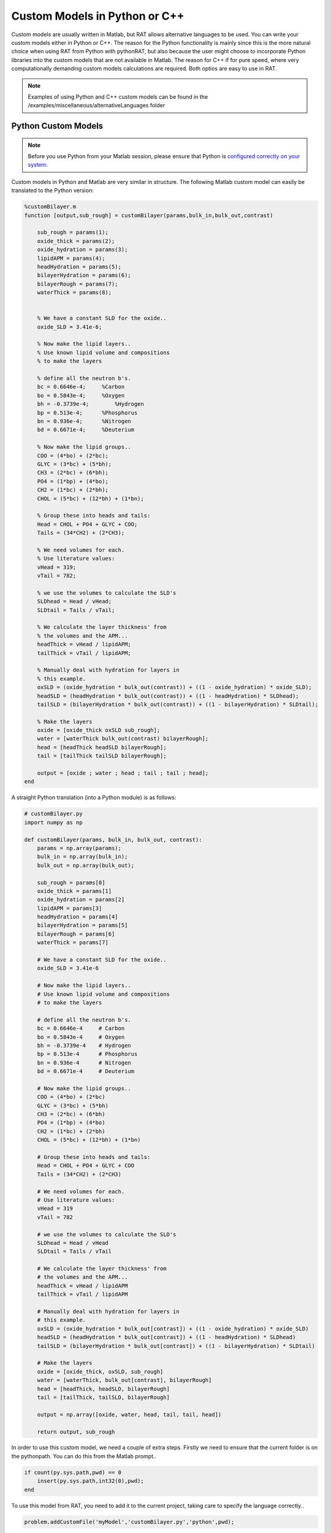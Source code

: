 .. _customLanguages:


Custom Models in Python or C++
..............................

Custom models are usually written in Matlab, but RAT allows alternative languages to be used. You can write your custom models either in Python or C++.
The reason for the Python functionality is mainly since this is the more natural choice when using RAT from Python with pythonRAT, but also because the user might choose to incorporate Python libraries into the custom models that are not available in Matlab.
The reason for C++ if for pure speed, where very computationally demanding custom models calculations are required. Both optios are easy to use in RAT.

.. note::
    Examples of using Python and C++ custom models can be found in the /examples/miscellaneous/alternativeLanguages folder

Python Custom Models
====================
.. note::
    Before you use Python from your Matlab session, please ensure that Python is `configured correctly on your system. <https://uk.mathworks.com/help/matlab/matlab_external/create-object-from-python-class.html>`_


Custom models in Python and Matlab are very similar in structure. The following Matlab custom model can easily be translated to the Python version:

.. code:: MATLAB

    %customBilayer.m
    function [output,sub_rough] = customBilayer(params,bulk_in,bulk_out,contrast)

        sub_rough = params(1);
        oxide_thick = params(2);
        oxide_hydration = params(3);
        lipidAPM = params(4);
        headHydration = params(5);
        bilayerHydration = params(6);
        bilayerRough = params(7);
        waterThick = params(8);


        % We have a constant SLD for the oxide..
        oxide_SLD = 3.41e-6;

        % Now make the lipid layers..
        % Use known lipid volume and compositions
        % to make the layers

        % define all the neutron b's.
        bc = 0.6646e-4;     %Carbon
        bo = 0.5843e-4;     %Oxygen
        bh = -0.3739e-4;	%Hydrogen
        bp = 0.513e-4;      %Phosphorus
        bn = 0.936e-4;      %Nitrogen
        bd = 0.6671e-4;     %Deuterium

        % Now make the lipid groups..
        COO = (4*bo) + (2*bc);
        GLYC = (3*bc) + (5*bh);
        CH3 = (2*bc) + (6*bh);
        PO4 = (1*bp) + (4*bo);
        CH2 = (1*bc) + (2*bh);
        CHOL = (5*bc) + (12*bh) + (1*bn);

        % Group these into heads and tails:
        Head = CHOL + PO4 + GLYC + COO;
        Tails = (34*CH2) + (2*CH3);

        % We need volumes for each.
        % Use literature values:
        vHead = 319;
        vTail = 782;

        % we use the volumes to calculate the SLD's
        SLDhead = Head / vHead;
        SLDtail = Tails / vTail;

        % We calculate the layer thickness' from
        % the volumes and the APM...
        headThick = vHead / lipidAPM;
        tailThick = vTail / lipidAPM;

        % Manually deal with hydration for layers in
        % this example.
        oxSLD = (oxide_hydration * bulk_out(contrast)) + ((1 - oxide_hydration) * oxide_SLD);
        headSLD = (headHydration * bulk_out(contrast)) + ((1 - headHydration) * SLDhead);
        tailSLD = (bilayerHydration * bulk_out(contrast)) + ((1 - bilayerHydration) * SLDtail);

        % Make the layers
        oxide = [oxide_thick oxSLD sub_rough];
        water = [waterThick bulk_out(contrast) bilayerRough];
        head = [headThick headSLD bilayerRough];
        tail = [tailThick tailSLD bilayerRough];

        output = [oxide ; water ; head ; tail ; tail ; head];
    end

A straight Python translation (into a Python module) is as follows:

.. code:: Python

    # customBilayer.py
    import numpy as np

    def customBilayer(params, bulk_in, bulk_out, contrast):
        params = np.array(params);
        bulk_in = np.array(bulk_in);
        bulk_out = np.array(bulk_out);

        sub_rough = params[0]
        oxide_thick = params[1]
        oxide_hydration = params[2]
        lipidAPM = params[3]
        headHydration = params[4]
        bilayerHydration = params[5]
        bilayerRough = params[6]
        waterThick = params[7]

        # We have a constant SLD for the oxide..
        oxide_SLD = 3.41e-6

        # Now make the lipid layers..
        # Use known lipid volume and compositions
        # to make the layers

        # define all the neutron b's.
        bc = 0.6646e-4     # Carbon
        bo = 0.5843e-4     # Oxygen
        bh = -0.3739e-4    # Hydrogen
        bp = 0.513e-4      # Phosphorus
        bn = 0.936e-4      # Nitrogen
        bd = 0.6671e-4     # Deuterium

        # Now make the lipid groups..
        COO = (4*bo) + (2*bc)
        GLYC = (3*bc) + (5*bh)
        CH3 = (2*bc) + (6*bh)
        PO4 = (1*bp) + (4*bo)
        CH2 = (1*bc) + (2*bh)
        CHOL = (5*bc) + (12*bh) + (1*bn)

        # Group these into heads and tails:
        Head = CHOL + PO4 + GLYC + COO
        Tails = (34*CH2) + (2*CH3)

        # We need volumes for each.
        # Use literature values:
        vHead = 319
        vTail = 782

        # we use the volumes to calculate the SLD's
        SLDhead = Head / vHead
        SLDtail = Tails / vTail

        # We calculate the layer thickness' from
        # the volumes and the APM...
        headThick = vHead / lipidAPM
        tailThick = vTail / lipidAPM

        # Manually deal with hydration for layers in
        # this example.
        oxSLD = (oxide_hydration * bulk_out[contrast]) + ((1 - oxide_hydration) * oxide_SLD)
        headSLD = (headHydration * bulk_out[contrast]) + ((1 - headHydration) * SLDhead)
        tailSLD = (bilayerHydration * bulk_out[contrast]) + ((1 - bilayerHydration) * SLDtail)

        # Make the layers
        oxide = [oxide_thick, oxSLD, sub_rough]
        water = [waterThick, bulk_out[contrast], bilayerRough]
        head = [headThick, headSLD, bilayerRough]
        tail = [tailThick, tailSLD, bilayerRough]

        output = np.array([oxide, water, head, tail, tail, head])

        return output, sub_rough


In order to use this custom model, we need a couple of extra steps. Firstly we need to ensure that the current folder is on the pythonpath. You can do this from the Matlab prompt..

.. code:: MATLAB

    if count(py.sys.path,pwd) == 0
        insert(py.sys.path,int32(0),pwd);
    end


To use this model from RAT, you need to add it to the current project, taking care to specify the language correctly..

.. code:: MATLAB

    problem.addCustomFile('myModel','customBilayer.py','python',pwd);

You can then use this in your calculations in the same way as a normal, Matlab custom model.

.. note::
    Remember if you change your Python module, the changes will not automatically be registered by Python and you will need to reload the module into Python. You can do this using the following Matlab function (call this after any edits to your module)..
.. code:: MATLAB

    function reloadPy(name)

        % Save the module name (so we can reload it after clear..)
        save('tempSave','name');

        % Clear all classes (scoping means that the base workspace is unaffected)
        warning('off','MATLAB:ClassInstanceExists')
        clear classes

        % Reload the name....
        name = load('tempSave');
        name = name.name;

        % Now reload the module....
        mod = py.importlib.import_module(name);
        py.importlib.reload(mod);

        % Get rid of our temporary file...
        delete('tempSave.mat');
    end


C++ Custom Models
=================
If Matlab or Python custom models are too slow, you also have the option of providing a C++ custom model. You then have to compile and build this into a shared library in order to use it with RAT.

Following on from our custom bilayer examples, the equivalent C++ custom model should follow this format..

.. code:: C++

    //customBilayer.cpp

    #include <vector>

    #if defined(_WIN32) || defined(_WIN64)
    #define LIB_EXPORT __declspec(dllexport)
    #else
    #define LIB_EXPORT
    #endif

    // We user extern "C" decorator to avoid name mangling....
    extern "C" {

        LIB_EXPORT void customBilayer(std::vector<double>& params, std::vector<double>& bulkIn, std::vector<double>& bulkOut, int contrast, std::vector<double>& output, double* outputSize, double* rough)
        {
            double subRough = params[0];
            double oxideThick = params[1];
            double oxideHydration = params[2];
            double lipidAPM = params[3];
            double headHydration = params[4];
            double bilayerHydration = params[5];
            double bilayerRough = params[6];
            double waterThick = params[7];

            // We have a constant SLD for the oxide
            double oxideSLD = 3.41e-6;

            // Now make the lipid layers..
            // Use known lipid volume and compositions
            // to make the layers

            // define all the neutron b's.
            double bc = 0.6646e-4;     //Carbon
            double bo = 0.5843e-4;     //Oxygen
            double bh = -0.3739e-4;	   //Hydrogen
            double bp = 0.513e-4;      //Phosphorus
            double bn = 0.936e-4;      //Nitrogen
            double bd = 0.6671e-4;     //Deuterium

            // Now make the lipid groups..
            double COO = (4*bo) + (2*bc);
            double GLYC = (3*bc) + (5*bh);
            double CH3 = (2*bc) + (6*bh);
            double PO4 = (1*bp) + (4*bo);
            double CH2 = (1*bc) + (2*bh);
            double CHOL = (5*bc) + (12*bh) + (1*bn);

            // Group these into heads and tails:
            double Head = CHOL + PO4 + GLYC + COO;
            double Tails = (34*CH2) + (2*CH3);

            // We need volumes for each.
            // Use literature values:
            double vHead = 319;
            double vTail = 782;

            // we use the volumes to calculate the SLD's
            double SLDhead = Head / vHead;
            double SLDtail = Tails / vTail;

            // We calculate the layer thickness' from
            // the volumes and the APM...
            double headThick = vHead / lipidAPM;
            double tailThick = vTail / lipidAPM;

            // Manually deal with hydration for layers in
            // this example.
            double oxSLD = (oxideHydration * bulkOut[contrast]) + ((1 - oxideHydration) * oxideSLD);
            double headSLD = (headHydration * bulkOut[contrast]) + ((1 - headHydration) * SLDhead);
            double tailSLD = (bilayerHydration * bulkOut[contrast]) + ((1 - bilayerHydration) * SLDtail);

            // Make the layers
            // oxide...
            output.push_back(oxideThick);
            output.push_back(oxSLD);
            output.push_back(subRough);

            // Water...
            output.push_back(waterThick);
            output.push_back(bulkOut[contrast]);
            output.push_back(bilayerRough);

            // Heads...
            output.push_back(headThick);
            output.push_back(headSLD);
            output.push_back(bilayerRough);

            // Tails...
            output.push_back(tailThick);
            output.push_back(tailSLD);
            output.push_back(bilayerRough);

            // Tails...
            output.push_back(tailThick);
            output.push_back(tailSLD);
            output.push_back(bilayerRough);

            // Heads...
            output.push_back(headThick);
            output.push_back(headSLD);
            output.push_back(bilayerRough);

            *rough = subRough;

            outputSize[0] = 6;     // row - Necessary to output how many layers in stack
            outputSize[1] = 3;
        }
    } // extern "C"


Before you can use this file, you need to compile and build it into a shared library. The details will vary according to you system, for example...

* Clang on Apple (OSX):
.. code:: Bash

    clang -c customBilayer.cpp -o customBilayer.o -std=c++11 -arch x86_64
    clang -shared customBilayer.o -o customBilayer.dylib -arch x86_64 -lc++

* GCC on Linux:
.. code:: Bash

    g++ -fPIC -c customBilayer.cpp -o customBilayer.o -std=c++11
    g++ -shared customBilayer.o -o customBilayer.so

* Windows (with MSVC):
    cl /EHsc /LD customBilayer.cpp

This will create either customBilayer.dylib (OSX), customBilayer.dll (Windows) or customBilayer.so (Linux).

To use this, we just add the relevant model to out project, in the same way as for Matlab and Python models:

.. code:: MATLAB

    problem.addCustomFile('DSPC Model','customBilayer.dylib','cpp',pwd);

You can then use your C++ custom model in your ptoject as normal.


Performance Comparisons
=======================






